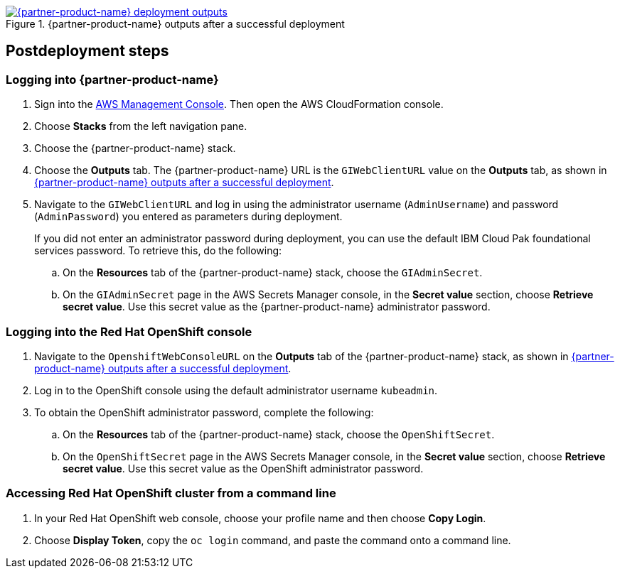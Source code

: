 // Include any postdeployment steps here, such as steps necessary to test that the deployment was successful. If there are no postdeployment steps, leave this file empty.

[#_cfn_outputs]
.{partner-product-name} outputs after a successful deployment
[link=images/cfn-outputs.png]
image::../docs/deployment_guide/images/cfn-outputs.png[{partner-product-name} deployment outputs]

== Postdeployment steps

=== Logging into {partner-product-name}

. Sign into the https://us-east-1.console.aws.amazon.com/console/home?region=us-east-1#[AWS Management Console^]. Then open the AWS CloudFormation console.
. Choose *Stacks* from the left navigation pane.
. Choose the {partner-product-name} stack.
. Choose the *Outputs* tab. The {partner-product-name} URL is the `GIWebClientURL` value on the *Outputs* tab, as shown in <<_cfn_outputs>>.
. Navigate to the `GIWebClientURL` and log in using the administrator username (`AdminUsername`) and password (`AdminPassword`) you entered as parameters during deployment.
+
If you did not enter an administrator password during deployment, you can use the default IBM Cloud Pak foundational services password. To retrieve this, do the following:

.. On the *Resources* tab of the {partner-product-name} stack, choose the `GIAdminSecret`.
.. On the `GIAdminSecret` page in the AWS Secrets Manager console, in the *Secret value* section, choose *Retrieve secret value*. Use this secret value as the {partner-product-name} administrator password.

=== Logging into the Red Hat OpenShift console

. Navigate to the `OpenshiftWebConsoleURL` on the *Outputs* tab of the {partner-product-name} stack, as shown in <<_cfn_outputs>>.
. Log in to the OpenShift console using the default administrator username `kubeadmin`.
. To obtain the OpenShift administrator password, complete the following:
.. On the *Resources* tab of the {partner-product-name} stack, choose the `OpenShiftSecret`.
.. On the `OpenShiftSecret` page in the AWS Secrets Manager console, in the *Secret value* section, choose *Retrieve secret value*. Use this secret value as the OpenShift administrator password.

=== Accessing Red Hat OpenShift cluster from a command line

. In your Red Hat OpenShift web console, choose your profile name and then choose *Copy Login*.
. Choose *Display Token*, copy the `oc login` command, and paste the command onto a command line.

